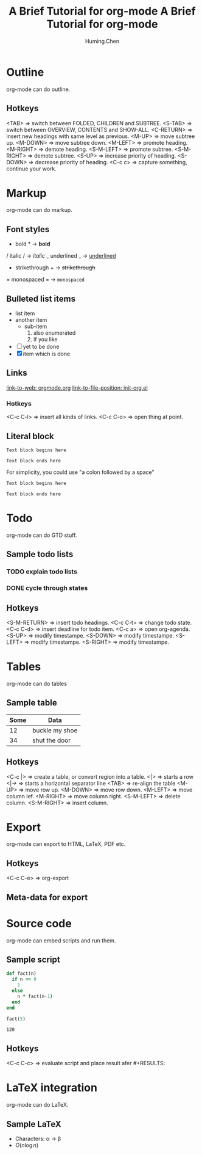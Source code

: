 #+title: A Brief Tutorial for org-mode
#+author: Huming.Chen
#+email: chenhuming@gmail.com

* Outline
  org-mode can do outline.
** Hotkeys
   <TAB>        => switch between FOLDED, CHILDREN and SUBTREE.
   <S-TAB>      => switch between OVERVIEW, CONTENTS and SHOW-ALL.
   <C-RETURN>   => insert new headings with same level as previous.
   <M-UP>       => move subtree up.
   <M-DOWN>     => move subtree down.
   <M-LEFT>     => promote heading.
   <M-RIGHT>    => demote heading.
   <S-M-LEFT>   => promote subtree.
   <S-M-RIGHT>  => demote subtree.
   <S-UP>       => increase priority of heading.
   <S-DOWN>     => decrease priority of heading.
   <C-c c>      => capture something, continue your work.

* Markup
  org-mode can do markup.
** Font styles
   * bold *           -> *bold*
   / italic /         -> /italic/
   _ underlined _     -> _underlined_
   + strikethrough +  -> +strikethrough+
   = monospaced =     -> =monospaced=
** Bulleted list items
   - list item
   - another item
     - sub-item
       1. also enumerated
       2. if you like
   - [ ] yet to be done
   - [X] item which is done
** Links
   [[https://orgmode.org][link-to-web: orgmode.org]]
   [[file:~/.emacs.d/elisp/init-org.el::;;; Code][link-to-file-position: init-org.el]]
*** Hotkeys
   <C-c C-l>  => insert all kinds of links.
   <C-c C-o>  => open thing at point.
** Literal block
   #+begin_example
   Text block begins here

   Text block ends here
   #+end_example

   For simplicity, you could use "a colon followed by a space"

   : Text block begins here
   :
   : Text block ends here

* Todo
  org-mode can do GTD stuff.
** Sample todo lists
*** TODO explain todo lists
    DEADLINE: <2019-03-09 Sat>
*** DONE cycle through states
    CLOSED: [2019-03-02 Sat 19:40]
    :LOGBOOK:
    - State "DONE"       from "TODO"       [2019-03-02 Sat 19:36]
    :END:
** Hotkeys
   <S-M-RETURN>  => insert todo headings.
   <C-c C-t>     => change todo state.
   <C-c C-d>     => insert deadline for todo item.
   <C-c a>       => open org-agenda.
   <S-UP>        => modify timestampe.
   <S-DOWN>      => modify timestampe.
   <S-LEFT>      => modify timestampe.
   <S-RIGHT>     => modify timestampe.

* Tables
  org-mode can do tables
** Sample table
  |------+----------------|
  | Some | Data           |
  |------+----------------|
  |   12 | buckle my shoe |
  |------+----------------|
  |   34 | shut the door  |
  |------+----------------|
** Hotkeys
   <C-c |>      => create a table, or convert region into a table.
   <|>          => starts a row
   <|->         => starts a horizontal separator line
   <TAB>        => re-align the table
   <M-UP>       => move row up.
   <M-DOWN>     => move row down.
   <M-LEFT>     => move column lef.
   <M-RIGHT>    => move column right.
   <S-M-LEFT>   => delete column.
   <S-M-RIGHT>  => insert column.

* Export
  org-mode can export to HTML, LaTeX, PDF etc.
** Hotkeys
   <C-c C-e>  => org-export
** Meta-data for export
   #+title: A Brief Tutorial for org-mode
   #+options: toc:nil

* Source code
  org-mode can embed scripts and run them.
** Sample script
   #+begin_src ruby
   def fact(n)
     if n == 0
       1
     else
       n * fact(n-1)
     end
   end

   fact(5)
   #+end_src

   #+RESULTS:
   : 120
** Hotkeys
   <C-c C-c>  => evaluate script and place result afer #+RESULTS:

* LaTeX integration
  org-mode can do LaTeX.
** Sample LaTeX
   - Characters: \alpha \rightarrow \beta
   - $O(n \log n)$
